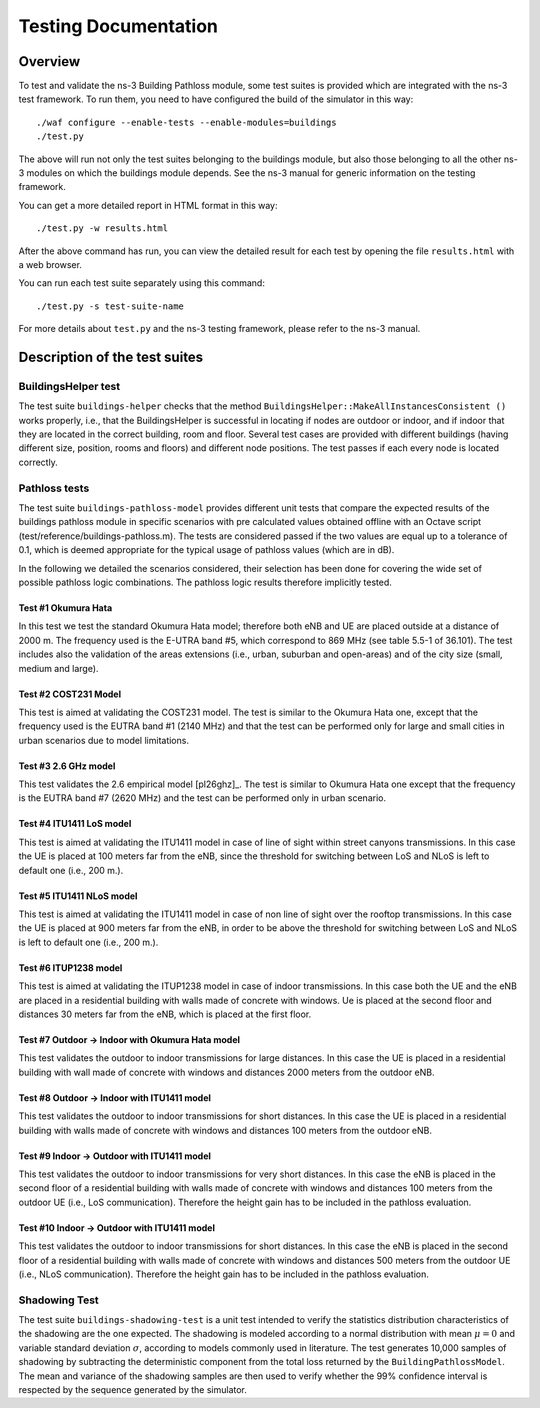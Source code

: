 +++++++++++++++++++++++++++++++++++++
 Testing Documentation
+++++++++++++++++++++++++++++++++++++


Overview
********

To test and validate the ns-3 Building Pathloss module, some test suites is provided which are integrated with the ns-3 test framework. To run them, you need to have configured the build of the simulator in this way::

    ./waf configure --enable-tests --enable-modules=buildings
    ./test.py

The above will run not only the test suites belonging to the buildings module, but also those belonging to all the other ns-3 modules on which the buildings module depends. See the ns-3 manual for generic information on the testing framework.

You can get a more detailed report in HTML format in this way::

    ./test.py -w results.html

After the above command has run, you can view the detailed result for each test by opening the file ``results.html`` with a web browser. 

You can run each test suite separately using this command::

    ./test.py -s test-suite-name

For more details about ``test.py`` and the ns-3 testing framework, please refer to the ns-3 manual.



Description of the test suites
******************************


BuildingsHelper test
~~~~~~~~~~~~~~~~~~~~

The test suite ``buildings-helper`` checks that the method ``BuildingsHelper::MakeAllInstancesConsistent ()`` works properly, i.e., that the BuildingsHelper is successful in locating if nodes are outdoor or indoor, and if indoor that they are located in the correct building, room and floor. Several test cases are provided with different buildings (having different size, position, rooms and floors) and different node positions. The test passes if each every node is located correctly.


Pathloss tests
~~~~~~~~~~~~~~

The test suite ``buildings-pathloss-model`` provides different unit tests that compare the expected results of the buildings pathloss module in specific scenarios with pre calculated values obtained offline with an Octave script (test/reference/buildings-pathloss.m). The tests are considered passed if the two values are equal up to a tolerance of 0.1, which is deemed appropriate for the typical usage of pathloss values (which are in dB).

In the following we detailed the scenarios considered, their selection has been done for covering the wide set of possible pathloss logic combinations. The pathloss logic results therefore implicitly tested.

Test #1 Okumura Hata
--------------------

In this test we test the standard Okumura Hata model; therefore both eNB and UE are placed outside at a distance of 2000 m. The frequency used is the E-UTRA band #5, which correspond to 869 MHz (see table 5.5-1 of 36.101). The test includes also the validation of the areas extensions (i.e., urban, suburban and open-areas) and of the city size (small, medium and large).

Test #2 COST231 Model
---------------------

This test is aimed at validating the COST231 model. The test is similar to the Okumura Hata one, except that the frequency used is the EUTRA band #1 (2140 MHz) and that the test can be performed only for large and small cities in urban scenarios due to model limitations.

Test #3 2.6 GHz model
---------------------

This test validates the 2.6 empirical model [pl26ghz]_. The test is similar to Okumura Hata one except that the frequency is the EUTRA band #7 (2620 MHz) and the test can be performed only in urban scenario.

Test #4 ITU1411 LoS model
-------------------------

This test is aimed at validating the ITU1411 model in case of line of sight within street canyons transmissions. In this case the UE is placed at 100 meters far from the eNB, since the threshold for switching between LoS and NLoS is left to default one (i.e., 200 m.).

Test #5 ITU1411 NLoS model
--------------------------

This test is aimed at validating the ITU1411 model in case of non line of sight over the rooftop transmissions. In this case the UE is placed at 900 meters far from the eNB, in order to be above the threshold for switching between LoS and NLoS is left to default one (i.e., 200 m.).

Test #6 ITUP1238 model
----------------------

This test is aimed at validating the ITUP1238 model in case of indoor transmissions. In this case both the UE and the eNB are placed in a residential building with walls made of concrete with windows. Ue is placed at the second floor and distances 30 meters far from the eNB, which is placed at the first floor.

Test #7 Outdoor -> Indoor with Okumura Hata model
-------------------------------------------------

This test validates the outdoor to indoor transmissions for large distances. In this case the UE is placed in a residential building with wall made of concrete with windows and distances 2000 meters from the outdoor eNB.

Test #8 Outdoor -> Indoor with ITU1411 model
-------------------------------------------------

This test validates the outdoor to indoor transmissions for short distances. In this case the UE is placed in a residential building with walls made of concrete with windows and distances 100 meters from the outdoor eNB.


Test #9 Indoor -> Outdoor with ITU1411 model
-------------------------------------------------

This test validates the outdoor to indoor transmissions for very short distances. In this case the eNB is placed in the second floor of a residential building with walls made of concrete with windows and distances 100 meters from the outdoor UE (i.e., LoS communication). Therefore the height gain has to be included in the pathloss evaluation.

Test #10 Indoor -> Outdoor with ITU1411 model
-------------------------------------------------

This test validates the outdoor to indoor transmissions for short distances. In this case the eNB is placed in the second floor of a residential building with walls made of concrete with windows and distances 500 meters from the outdoor UE (i.e., NLoS communication). Therefore the height gain has to be included in the pathloss evaluation.


Shadowing Test
~~~~~~~~~~~~~~

The test suite ``buildings-shadowing-test`` is a unit test intended to verify the statistics distribution characteristics of the shadowing are the one expected. The shadowing is modeled according to a normal distribution with mean :math:`\mu = 0` and variable standard deviation :math:`\sigma`, according to models commonly used in literature.
The test generates 10,000 samples of shadowing by subtracting the deterministic component from the total loss returned by the ``BuildingPathlossModel``. The mean and variance of the shadowing samples are then used to verify whether the 99% confidence interval is respected by the sequence generated by the simulator.


